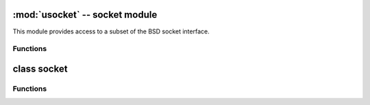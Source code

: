 :mod:`usocket` -- socket module
===============================

.. module:: usocket
   :synopsis: socket module

This module provides access to a subset of the BSD socket interface.

.. note: Some behaviour is platform dependant, specially when it comes to error codes.

Functions
---------

.. function:: getaddrinfo(host, port)

    Translate the host/port argument into a sequence of 5-tuples that contain all the 
    necessary arguments for creating a socket connected to that service.
    The function returns a list of 5-tuples with the following structure:

    ``(family, type, proto, canonname, sockaddr)``

    - ``family`` is always an integer representing ``AF_INET``.
    - ``type`` is always an integer representing ``SOCK_STREAM``.
    - ``proto`` is always an integer representing ``IPPROTO_TCP``.
    - ``canonname`` is always ane mpty string.
    - ``sockaddr`` is the ipv4 address of the service.

.. only:: port_pyboard

    .. function:: socket(family=AF_INET, type=SOCK_STREAM, fileno=-1)

       Create a socket.

.. only:: port_wipy

    .. function:: socket(family=socket.AF_INET, type=socket.SOCK_STREAM, proto=socket.IPPROTO_TCP, fileno=None)

       Create a new socket using the given address family, socket type and protocol number.
       
       - ``family`` can only be ``AF_INET``.
       - ``type`` can be ``SOCK_STREAM`` or ``SOCK_DGRAM``.
       - ``proto`` can be ``IPPROTO_SSL``, ``IPPROTO_TCP``, ``IPPROTO_UDP``.
       - ``fileno`` is not used, it's just kept for CPython compatibility.

.. only:: port_wipy

    Constants
    ---------

    .. data:: socket.AF_INET
    
    .. data:: socket.SOCK_STREAM
    
    .. data:: socket.SOCK_DGRAM
    
    .. data:: socket.IPPROTO_SSL
    
    .. data:: socket.IPPROTO_TCP
    
    .. data:: socket.IPPROTO_UDP


class socket
============

Functions
---------

.. function:: close

.. function:: bind

.. function:: listen

.. function:: accept

.. function:: connect

.. function:: send

.. function:: recv

.. function:: sendto

.. function:: recvfrom

.. function:: setsockopt

.. function:: settimeout

.. function:: setblocking
